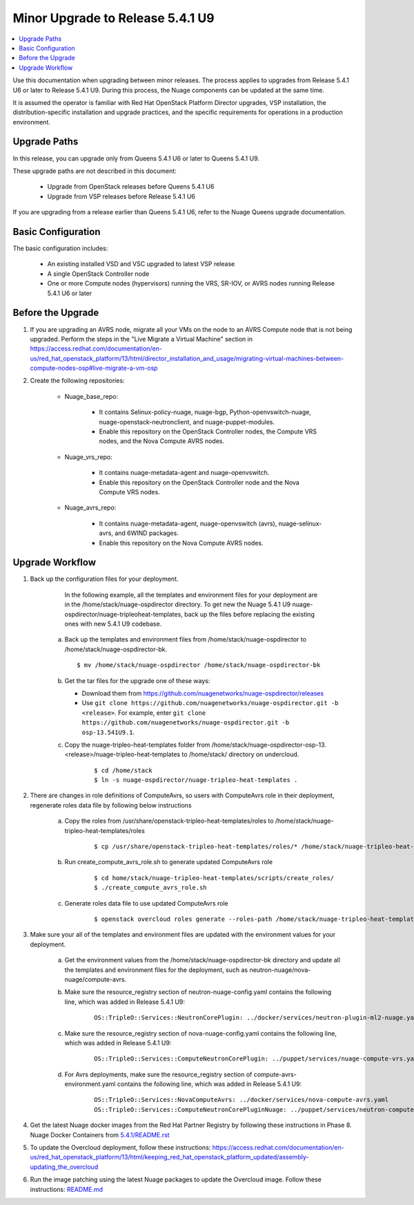 .. Don't use default python highlighting for code blocks http://www.sphinx-doc.org/en/stable/markup/code.html

===================================
Minor Upgrade to Release 5.4.1 U9
===================================

.. contents::
   :local:
   :depth: 3


Use this documentation when upgrading between minor releases. The process applies to upgrades from Release 5.4.1 U6 or later to Release 5.4.1 U9. During this process, the Nuage components can be updated at the same time.

It is assumed the operator is familiar with Red Hat OpenStack Platform Director upgrades, VSP installation, the distribution-specific installation and upgrade practices, and the specific requirements for operations in a production environment.


Upgrade Paths
-------------

In this release, you can upgrade only from Queens 5.4.1 U6 or later to Queens 5.4.1 U9.
    

These upgrade paths are not described in this document:
    
    * Upgrade from OpenStack releases before Queens 5.4.1 U6
    * Upgrade from VSP releases before Release 5.4.1 U6
    

If you are upgrading from a release earlier than Queens 5.4.1 U6, refer to the Nuage Queens upgrade documentation.


Basic Configuration
---------------------

The basic configuration includes:
   
   * An existing installed VSD and VSC upgraded to latest VSP release
   * A single OpenStack Controller node
   * One or more Compute nodes (hypervisors) running the VRS, SR-IOV, or AVRS nodes running Release 5.4.1 U6 or later
   


Before the Upgrade
--------------------

1. If you are upgrading an AVRS node, migrate all your VMs on the node to an AVRS Compute node that is not being upgraded. Perform the steps in the "Live Migrate a Virtual Machine" section in https://access.redhat.com/documentation/en-us/red_hat_openstack_platform/13/html/director_installation_and_usage/migrating-virtual-machines-between-compute-nodes-osp#live-migrate-a-vm-osp

2. Create the following repositories:
    
    * Nuage_base_repo:
        
        - It contains Selinux-policy-nuage, nuage-bgp, Python-openvswitch-nuage, nuage-openstack-neutronclient, and nuage-puppet-modules.
        - Enable this repository on the OpenStack Controller nodes, the Compute VRS nodes, and the Nova Compute AVRS nodes.
    
    * Nuage_vrs_repo:
        
        - It contains nuage-metadata-agent and nuage-openvswitch.
        - Enable this repository on the OpenStack Controller node and the Nova Compute VRS nodes.
        
    
    * Nuage_avrs_repo:
        
        - It contains nuage-metadata-agent, nuage-openvswitch (avrs), nuage-selinux-avrs, and 6WIND packages.
        - Enable this repository on the Nova Compute AVRS nodes.


Upgrade Workflow
------------------

1. Back up the configuration files for your deployment.
    
     In the following example, all the templates and environment files for your deployment are in the /home/stack/nuage-ospdirector directory. To get new the Nuage 5.4.1 U9 nuage-ospdirector/nuage-tripleoheat-templates, back up the files before replacing the existing ones with new 5.4.1 U9 codebase.
    
    a. Back up the templates and environment files from /home/stack/nuage-ospdirector to /home/stack/nuage-ospdirector-bk.
       
       ::
       
           $ mv /home/stack/nuage-ospdirector /home/stack/nuage-ospdirector-bk

    
    b. Get the tar files for the upgrade one of these ways:
    
       * Download them from https://github.com/nuagenetworks/nuage-ospdirector/releases
       * Use ``git clone https://github.com/nuagenetworks/nuage-ospdirector.git -b <release>``. For example, enter ``git clone https://github.com/nuagenetworks/nuage-ospdirector.git -b osp-13.541U9.1``.


    c. Copy the nuage-tripleo-heat-templates folder from /home/stack/nuage-ospdirector-osp-13.<release>/nuage-tripleo-heat-templates to /home/stack/ directory on undercloud.

        ::

            $ cd /home/stack
            $ ln -s nuage-ospdirector/nuage-tripleo-heat-templates .


2. There are changes in role definitions of ComputeAvrs, so users with ComputeAvrs role in their deployment, regenerate roles data file by following below instructions

    a. Copy the roles from /usr/share/openstack-tripleo-heat-templates/roles to /home/stack/nuage-tripleo-heat-templates/roles

        ::

            $ cp /usr/share/openstack-tripleo-heat-templates/roles/* /home/stack/nuage-tripleo-heat-templates/roles/

    b. Run create_compute_avrs_role.sh to generate updated ComputeAvrs role

        ::

            $ cd home/stack/nuage-tripleo-heat-templates/scripts/create_roles/
            $ ./create_compute_avrs_role.sh

    c. Generate roles data file to use updated ComputeAvrs role

        ::

            $ openstack overcloud roles generate --roles-path /home/stack/nuage-tripleo-heat-templates/roles/ -o /home/stack/nuage-tripleo-heat-templates/templates/<roles_data file name> Controller Compute ComputeAvrs


3. Make sure your all of the templates and environment files are updated with the environment values for your deployment.

    a. Get the environment values from the /home/stack/nuage-ospdirector-bk directory and update all the templates and environment files for the deployment, such as neutron-nuage/nova-nuage/compute-avrs.
    
    b. Make sure the resource_registry section of neutron-nuage-config.yaml contains the following line, which was added in Release 5.4.1 U9:
    
        ::

            OS::TripleO::Services::NeutronCorePlugin: ../docker/services/neutron-plugin-ml2-nuage.yaml

    c. Make sure the resource_registry section of nova-nuage-config.yaml contains the following line, which was added in Release 5.4.1 U9:

        ::

            OS::TripleO::Services::ComputeNeutronCorePlugin: ../puppet/services/nuage-compute-vrs.yaml

    d. For Avrs deployments, make sure the resource_registry section of compute-avrs-environment.yaml contains the following line, which was added in Release 5.4.1 U9:

        ::

            OS::TripleO::Services::NovaComputeAvrs: ../docker/services/nova-compute-avrs.yaml
            OS::TripleO::Services::ComputeNeutronCorePluginNuage: ../puppet/services/neutron-compute-plugin-nuage.yaml


4. Get the latest Nuage docker images from the Red Hat Partner Registry by following these instructions in Phase 8. Nuage Docker Containers from `5.4.1/README.rst <../../README.rst>`_


5. To update the Overcloud deployment, follow these instructions: https://access.redhat.com/documentation/en-us/red_hat_openstack_platform/13/html/keeping_red_hat_openstack_platform_updated/assembly-updating_the_overcloud


6. Run the image patching using the latest Nuage packages to update the Overcloud image. Follow these instructions: `README.md <../../../image-patching/README_5.0.md>`_

